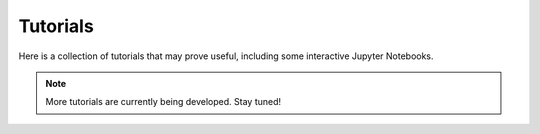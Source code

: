 Tutorials
=========

Here is a collection of tutorials that may prove useful, including some interactive Jupyter Notebooks.

.. Note::
  
  More tutorials are currently being developed.  Stay tuned!
